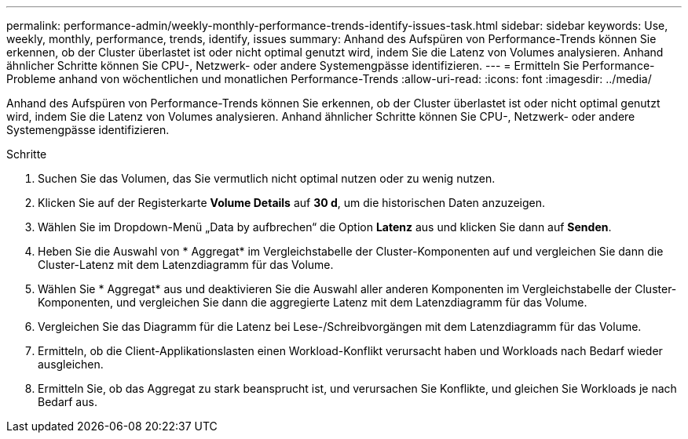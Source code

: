 ---
permalink: performance-admin/weekly-monthly-performance-trends-identify-issues-task.html 
sidebar: sidebar 
keywords: Use, weekly, monthly, performance, trends, identify, issues 
summary: Anhand des Aufspüren von Performance-Trends können Sie erkennen, ob der Cluster überlastet ist oder nicht optimal genutzt wird, indem Sie die Latenz von Volumes analysieren. Anhand ähnlicher Schritte können Sie CPU-, Netzwerk- oder andere Systemengpässe identifizieren. 
---
= Ermitteln Sie Performance-Probleme anhand von wöchentlichen und monatlichen Performance-Trends
:allow-uri-read: 
:icons: font
:imagesdir: ../media/


[role="lead"]
Anhand des Aufspüren von Performance-Trends können Sie erkennen, ob der Cluster überlastet ist oder nicht optimal genutzt wird, indem Sie die Latenz von Volumes analysieren. Anhand ähnlicher Schritte können Sie CPU-, Netzwerk- oder andere Systemengpässe identifizieren.

.Schritte
. Suchen Sie das Volumen, das Sie vermutlich nicht optimal nutzen oder zu wenig nutzen.
. Klicken Sie auf der Registerkarte *Volume Details* auf *30 d*, um die historischen Daten anzuzeigen.
. Wählen Sie im Dropdown-Menü „Data by aufbrechen“ die Option *Latenz* aus und klicken Sie dann auf *Senden*.
. Heben Sie die Auswahl von * Aggregat* im Vergleichstabelle der Cluster-Komponenten auf und vergleichen Sie dann die Cluster-Latenz mit dem Latenzdiagramm für das Volume.
. Wählen Sie * Aggregat* aus und deaktivieren Sie die Auswahl aller anderen Komponenten im Vergleichstabelle der Cluster-Komponenten, und vergleichen Sie dann die aggregierte Latenz mit dem Latenzdiagramm für das Volume.
. Vergleichen Sie das Diagramm für die Latenz bei Lese-/Schreibvorgängen mit dem Latenzdiagramm für das Volume.
. Ermitteln, ob die Client-Applikationslasten einen Workload-Konflikt verursacht haben und Workloads nach Bedarf wieder ausgleichen.
. Ermitteln Sie, ob das Aggregat zu stark beansprucht ist, und verursachen Sie Konflikte, und gleichen Sie Workloads je nach Bedarf aus.

